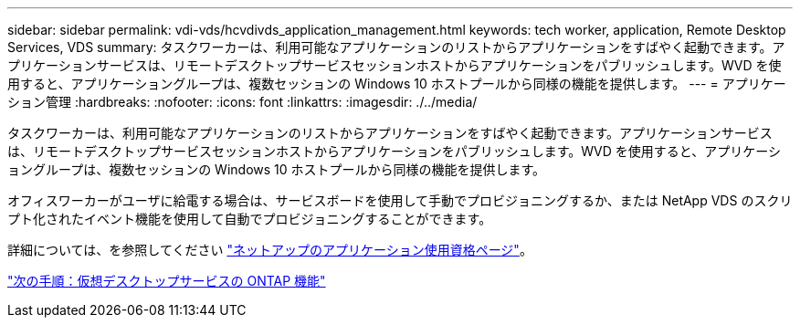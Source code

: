 ---
sidebar: sidebar 
permalink: vdi-vds/hcvdivds_application_management.html 
keywords: tech worker, application, Remote Desktop Services, VDS 
summary: タスクワーカーは、利用可能なアプリケーションのリストからアプリケーションをすばやく起動できます。アプリケーションサービスは、リモートデスクトップサービスセッションホストからアプリケーションをパブリッシュします。WVD を使用すると、アプリケーショングループは、複数セッションの Windows 10 ホストプールから同様の機能を提供します。 
---
= アプリケーション管理
:hardbreaks:
:nofooter: 
:icons: font
:linkattrs: 
:imagesdir: ./../media/


[role="lead"]
タスクワーカーは、利用可能なアプリケーションのリストからアプリケーションをすばやく起動できます。アプリケーションサービスは、リモートデスクトップサービスセッションホストからアプリケーションをパブリッシュします。WVD を使用すると、アプリケーショングループは、複数セッションの Windows 10 ホストプールから同様の機能を提供します。

オフィスワーカーがユーザに給電する場合は、サービスボードを使用して手動でプロビジョニングするか、または NetApp VDS のスクリプト化されたイベント機能を使用して自動でプロビジョニングすることができます。

詳細については、を参照してください https://docs.netapp.com/us-en/virtual-desktop-service/guide_application_entitlement.html["ネットアップのアプリケーション使用資格ページ"^]。

link:hcvdivds_why_ontap.html["次の手順：仮想デスクトップサービスの ONTAP 機能"]
